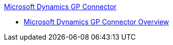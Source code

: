 .xref:index.adoc[Microsoft Dynamics GP Connector]
* xref:index.adoc[Microsoft Dynamics GP Connector Overview]
